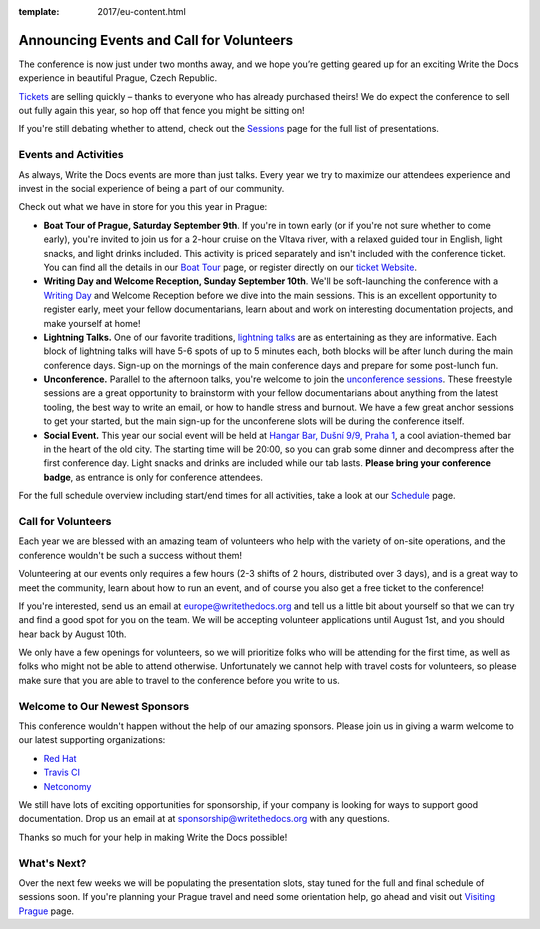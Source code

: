 :template: 2017/eu-content.html

.. post:: July 19, 2017
   :tags: 2017, prague, events, volunteers

Announcing Events and Call for Volunteers
=========================================

The conference is now just under two months away, and we hope you’re getting geared up for an exciting Write the Docs experience in beautiful Prague, Czech Republic.

`Tickets <http://www.writethedocs.org/conf/eu/2017/tickets>`_ are selling quickly – thanks to everyone who has already purchased theirs! We do expect the conference to sell out fully again this year, so hop off that fence you might be sitting on!

If you're still debating whether to attend, check out the `Sessions <http://www.writethedocs.org/conf/eu/2017/speakers/>`_ page for the full list of presentations.

Events and Activities
---------------------

As always, Write the Docs events are more than just talks. Every year we try to maximize our attendees experience and invest in the social experience of being a part of our community.

Check out what we have in store for you this year in Prague:

- **Boat Tour of Prague, Saturday September 9th**. If you're in town early (or if you're not sure whether to come early), you're invited to join us for a 2-hour cruise on the Vltava river, with a relaxed guided tour in English, light snacks, and light drinks included. This activity is priced separately and isn't included with the conference ticket. You can find all the details in our `Boat Tour <http://www.writethedocs.org/conf/eu/2017/boat/>`_ page, or register directly on our `ticket Website <https://ti.to/writethedocs/write-the-docs-eu-2017>`_.

- **Writing Day and Welcome Reception, Sunday September 10th**. We'll be soft-launching the conference with a `Writing Day <http://www.writethedocs.org/conf/eu/2017/writing-day/>`_  and Welcome Reception before we dive into the main sessions. This is an excellent opportunity to register early, meet your fellow documentarians, learn about and work on interesting documentation projects, and make yourself at home!

- **Lightning Talks.** One of our favorite traditions, `lightning talks <http://www.writethedocs.org/conf/eu/2017/lightning-talks/>`_ are as entertaining as they are informative. Each block of lightning talks will have 5-6 spots of up to 5 minutes each, both blocks will be after lunch during the main conference days. Sign-up on the mornings of the main conference days and prepare for some post-lunch fun.

- **Unconference.** Parallel to the afternoon talks, you're welcome to join the `unconference sessions <http://www.writethedocs.org/conf/eu/2017/unconference/>`_. These freestyle sessions are a great opportunity to brainstorm with your fellow documentarians about anything from the latest tooling, the best way to write an email, or how to handle stress and burnout. We have a few great anchor sessions to get your started, but the main sign-up for the unconferene slots will be during the conference itself.

- **Social Event.** This year our social event will be held at `Hangar Bar, Dušní 9/9, Praha 1 <https://goo.gl/maps/qDfi6bqyn212>`_, a cool aviation-themed bar in the heart of the old city. The starting time will be 20:00, so you can grab some dinner and decompress after the first conference day. Light snacks and drinks are included while our tab lasts. **Please bring your conference badge**, as entrance is only for conference attendees.

For the full schedule overview including start/end times for all activities, take a look at our `Schedule <http://www.writethedocs.org/conf/eu/2017/schedule/>`_ page.

Call for Volunteers
-------------------

Each year we are blessed with an amazing team of volunteers who help with the variety of on-site operations, and the conference wouldn't be such a success without them!

Volunteering at our events only requires a few hours (2-3 shifts of 2 hours, distributed over 3 days), and is a great way to meet the community, learn about how to run an event, and of course you also get a free ticket to the conference!

If you're interested, send us an email at europe@writethedocs.org and tell us a little bit about yourself so that we can try and find a good spot for you on the team. We will be accepting volunteer applications until August 1st, and you should hear back by August 10th.

We only have a few openings for volunteers, so we will prioritize folks who will be attending for the first time, as well as folks who might not be able to attend otherwise. Unfortunately we cannot help with travel costs for volunteers, so please make sure that you are able to travel to the conference before you write to us.

Welcome to Our Newest Sponsors
------------------------------

This conference wouldn't happen without the help of our amazing sponsors. Please join us in giving a warm welcome to our latest supporting organizations:

- `Red Hat <https://www.redhat.com/>`_
- `Travis CI <https://travis-ci.com/>`_
- `Netconomy <https://www.netconomy.net/>`_

We still have lots of exciting opportunities for sponsorship, if your company is looking for ways to support good documentation. Drop us an email at at sponsorship@writethedocs.org with any questions.

Thanks so much for your help in making Write the Docs possible!

What's Next?
------------

Over the next few weeks we will be populating the presentation slots, stay tuned for the full and final schedule of sessions soon.
If you're planning your Prague travel and need some orientation help, go ahead and visit out `Visiting Prague <http://www.writethedocs.org/conf/eu/2017/visiting/>`_ page.
